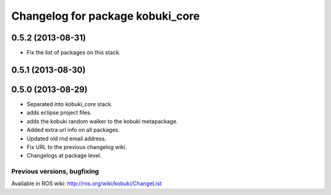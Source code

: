 ^^^^^^^^^^^^^^^^^^^^^^^^^^^^^^^^^
Changelog for package kobuki_core
^^^^^^^^^^^^^^^^^^^^^^^^^^^^^^^^^

0.5.2 (2013-08-31)
------------------
* Fix the list of packages on this stack.

0.5.1 (2013-08-30)
------------------

0.5.0 (2013-08-29)
------------------
* Separated into kobuki_core stack.
* adds eclipse project files.
* adds the kobuki random walker to the kobuki metapackage.
* Added extra url info on all packages.
* Updated old rnd email address.
* Fix URL to the previous changelog wiki.
* Changelogs at package level.


Previous versions, bugfixing
============================

Available in ROS wiki: http://ros.org/wiki/kobuki/ChangeList

